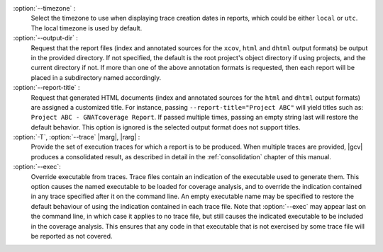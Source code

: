 :option:`--timezone` :
   Select the timezone to use when displaying trace creation dates in
   reports, which could be either ``local`` or ``utc``. The local timezone
   is used by default.

:option:`--output-dir` :
   Request that the report files (index and annotated sources for the
   ``xcov``, ``html`` and ``dhtml`` output formats) be output in the provided
   directory. If not specified, the default is the root project's object
   directory if using projects, and the current directory if not.
   If more than one of the above annotation formats is requested, then each
   report will be placed in a subdirectory named accordingly.

:option:`--report-title` :
   Request that generated HTML documents (index and annotated sources for the
   ``html`` and ``dhtml`` output formats) are assigned a customized title. For
   instance, passing ``--report-title="Project ABC"`` will yield titles such
   as: ``Project ABC - GNATcoverage Report``. If passed multiple times, passing
   an empty string last will restore the default behavior. This option is
   ignored is the selected output format does not support titles.

:option:`-T`, :option:`--trace` |marg|, |rarg| :
   Provide the set of execution traces for which a report is to be
   produced. When multiple traces are provided, |gcv| produces a consolidated
   result, as described in detail in the :ref:`consolidation` chapter of this
   manual.

:option:`--exec`:
   Override executable from traces. Trace files contain an indication of the
   executable used to generate them. This option causes the named executable
   to be loaded for coverage analysis, and to override the indication contained
   in any trace specified after it on the command line. An empty executable
   name may be specified to restore the default behaviour of using the
   indication contained in each trace file. Note that :option:`--exec` may
   appear last on the command line, in which case it applies to no trace file,
   but still causes the indicated executable to be included in the coverage
   analysis. This ensures that any code in that executable that is not exercised
   by some trace file will be reported as not covered.

